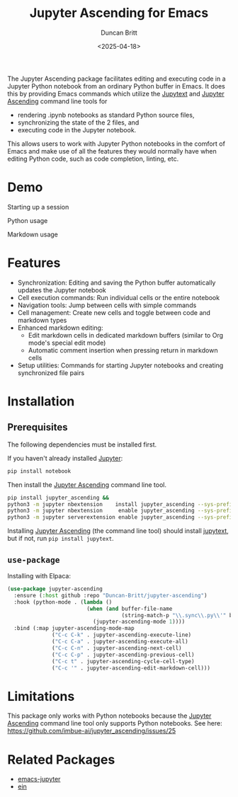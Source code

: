 #+title: Jupyter Ascending for Emacs
#+author: Duncan Britt
#+date: <2025-04-18>
#+options: toc:nil

The Jupyter Ascending package facilitates editing and executing code in a Jupyter Python notebook from an ordinary Python buffer in Emacs. It does this by providing Emacs commands which utilize the [[https://jupytext.readthedocs.io/en/latest/][Jupytext]] and [[https://github.com/imbue-ai/jupyter_ascending][Jupyter Ascending]] command line tools for
- rendering .ipynb notebooks as standard Python source files,
- synchronizing the state of the 2 files, and
- executing code in the Jupyter notebook.
This allows users to work with Jupyter Python notebooks in the comfort of Emacs and make use of all the features they would normally have when editing Python code, such as code completion, linting, etc.

* Demo
Starting up a session
#+attr_org: :width 600
[[./demo/ja-setup.gif]]

Python usage
#+attr_org: :width 600
[[./demo/ja-basic.gif]]

Markdown usage
#+attr_org: :width 600
[[./demo/ja-md.gif]]

* Features
- Synchronization: Editing and saving the Python buffer automatically updates the Jupyter notebook
- Cell execution commands: Run individual cells or the entire notebook
- Navigation tools: Jump between cells with simple commands
- Cell management: Create new cells and toggle between code and markdown types
- Enhanced markdown editing:
  - Edit markdown cells in dedicated markdown buffers (similar to Org mode's special edit mode)
  - Automatic comment insertion when pressing return in markdown cells
- Setup utilities: Commands for starting Jupyter notebooks and creating synchronized file pairs
* Installation
** Prerequisites
The following dependencies must be installed first.

If you haven't already installed [[https://jupyter.org/install][Jupyter]]:
#+begin_src sh
  pip install notebook
#+end_src

Then install the [[https://github.com/imbue-ai/jupyter_ascending][Jupyter Ascending]] command line tool.
#+begin_src sh  
  pip install jupyter_ascending &&
  python3 -m jupyter nbextension    install jupyter_ascending --sys-prefix --py && \
  python3 -m jupyter nbextension     enable jupyter_ascending --sys-prefix --py && \
  python3 -m jupyter serverextension enable jupyter_ascending --sys-prefix --py
#+end_src

Installing [[https://github.com/imbue-ai/jupyter_ascending][Jupyter Ascending]] (the command line tool) should install [[https://jupytext.readthedocs.io/en/latest/][jupytext]], but if not, run ~pip install jupytext~.

** ~use-package~
Installing with Elpaca:
#+begin_src emacs-lisp
  (use-package jupyter-ascending
    :ensure (:host github :repo "Duncan-Britt/jupyter-ascending")
    :hook (python-mode . (lambda ()
                           (when (and buffer-file-name
                                      (string-match-p "\\.sync\\.py\\'" buffer-file-name))
                             (jupyter-ascending-mode 1))))
    :bind (:map jupyter-ascending-mode-map
                ("C-c C-k" . jupyter-ascending-execute-line)
                ("C-c C-a" . jupyter-ascending-execute-all)
                ("C-c C-n" . jupyter-ascending-next-cell)
                ("C-c C-p" . jupyter-ascending-previous-cell)
                ("C-c t" . jupyter-ascending-cycle-cell-type)
                ("C-c '" . jupyter-ascending-edit-markdown-cell)))
#+end_src
* Limitations
This package only works with Python notebooks because the [[https://github.com/imbue-ai/jupyter_ascending][Jupyter Ascending]] command line tool only supports Python notebooks.  See here: https://github.com/imbue-ai/jupyter_ascending/issues/25
* Related Packages
- [[https://github.com/emacs-jupyter/jupyter/tree/3615c2de16988c4dd9d1978bfa10ee3092e85b33?tab=readme-ov-file#related-packages][emacs-jupyter]]
- [[https://github.com/millejoh/emacs-ipython-notebook][ein]]
